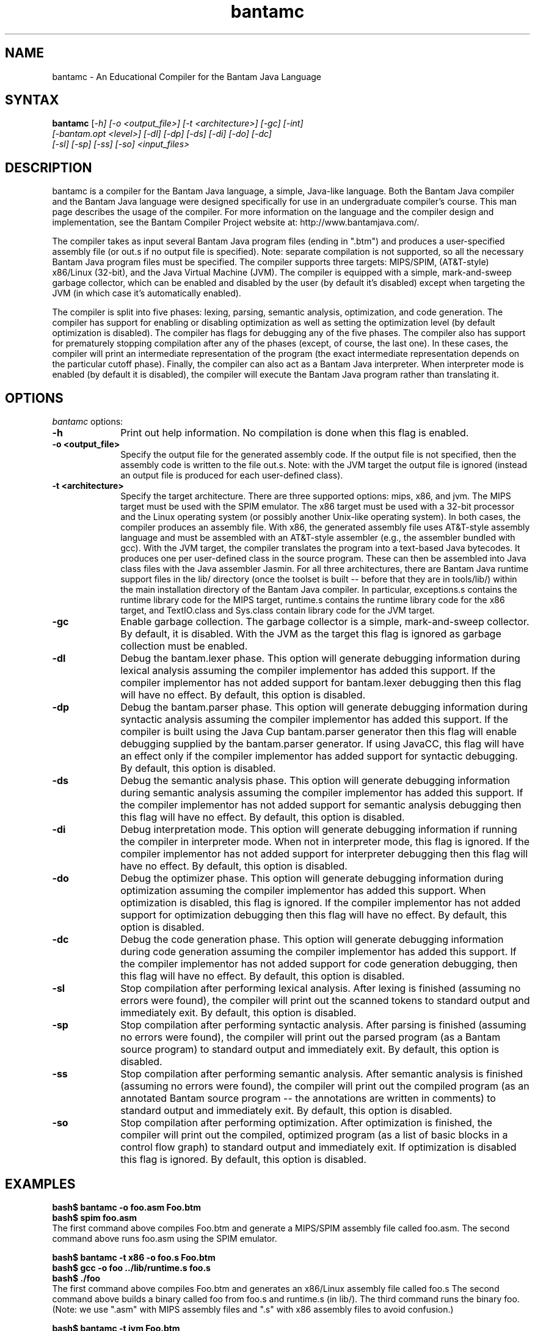 .\" $Header: man/man1/bantamc.1 7	9/1/07 1:30p Corliss $

.TH bantamc 1
.SH NAME
bantamc \- An Educational Compiler for the Bantam Java Language

.SH SYNTAX
.B bantamc
\|[\fI-h] [\fI-o <output_file>] [\fI-t <architecture>] [\fI-gc] [\fI-int]
.br
        [\fI-bantam.opt <level>] [\fI-dl] [\fI-dp] [\fI-ds] [\fI-di] [\fI-do] [\fI-dc]
.br
        [\fI-sl] [\fI-sp] [\fI-ss] [\fI-so] <input_files>\|

.SH DESCRIPTION
bantamc is a compiler for the Bantam Java language, a simple, Java-like 
language.  Both the Bantam Java compiler and the Bantam Java language were 
designed specifically for use in an undergraduate compiler's course.  This 
man page describes the usage of the compiler.  For more information on the 
language and the compiler design and implementation, see the Bantam Compiler 
Project website at: http://www.bantamjava.com/.
.PP
The compiler takes as input several Bantam Java program files (ending in ".btm")
and produces a user-specified assembly file (or out.s if no output file is
specified).  Note: separate compilation is not supported, so all the necessary
Bantam Java program files must be specified.  The compiler supports three  
targets: MIPS/SPIM, (AT&T-style) x86/Linux (32-bit), and the Java Virtual
Machine (JVM).  The compiler is equipped with a simple, mark-and-sweep garbage 
collector, which can be enabled and disabled by the user (by default it's 
disabled) except when targeting the JVM (in which case it's automatically
enabled).
.PP
The compiler is split into five phases: lexing, parsing, semantic analysis, 
optimization, and code generation.  The compiler has support for enabling
or disabling optimization as well as setting the optimization level (by
default optimization is disabled).  The compiler has flags for debugging any 
of the five phases.  The compiler also has support for prematurely stopping 
compilation after any of the phases (except, of course, the last one).  In 
these cases, the compiler will print an intermediate representation of the 
program (the exact intermediate representation depends on the particular 
cutoff phase).  Finally, the compiler can also act as a Bantam Java
interpreter.  When interpreter mode is enabled (by default it is disabled),
the compiler will execute the Bantam Java program rather than translating it.

.SH OPTIONS
\fIbantamc\fP options:

.IP \fB-h\fP 10
Print out help information.  No compilation is done when this flag is
enabled.

.IP "\fB-o <output_file>\fP" 10
Specify the output file for the generated assembly code.  If the output file
is not specified, then the assembly code is written to the file out.s.
Note: with the JVM target the output file is ignored (instead an output
file is produced for each user-defined class).

.IP "\fB-t <architecture>\fP" 10
Specify the target architecture.  There are three supported options: mips, 
x86, and jvm.  The MIPS target must be used with the SPIM emulator.  The 
x86 target must be used with a 32-bit processor and the Linux operating 
system (or possibly another Unix-like operating system).  In both cases,
the compiler produces an assembly file.  With x86, the generated assembly 
file uses AT&T-style assembly language and must be assembled with an
AT&T-style assembler (e.g., the assembler bundled with gcc).  With the JVM
target, the compiler translates the program into a text-based Java bytecodes.
It produces one per user-defined class in the source program.  These can then
be assembled into Java class files with the Java assembler Jasmin.  For all
three architectures, there are Bantam Java runtime support files in the lib/
directory (once the toolset is built -- before that they are in tools/lib/)
within the main installation directory of the Bantam Java compiler.  In
particular, exceptions.s contains the runtime library code for the MIPS
target, runtime.s contains the runtime library code for the x86 target,
and TextIO.class and Sys.class contain library code for the JVM target.

.IP \fB-gc\fP 10
Enable garbage collection.  The garbage collector is a simple, mark-and-sweep
collector.  By default, it is disabled.  With the JVM as the target this
flag is ignored as garbage collection must be enabled.

.IP \fB-dl\fP 10
Debug the bantam.lexer phase.  This option will generate debugging information
during lexical analysis assuming the compiler implementor has added this 
support.  If the compiler implementor has not added support for bantam.lexer debugging
then this flag will have no effect.  By default, this option is disabled.

.IP \fB-dp\fP 10
Debug the bantam.parser phase.  This option will generate debugging information
during syntactic analysis assuming the compiler implementor has added this 
support.  If the compiler is built using the Java Cup bantam.parser generator
then this flag will enable debugging supplied by the bantam.parser generator.
If using JavaCC, this flag will have an effect only if the compiler 
implementor has added support for syntactic debugging. By default, this 
option is disabled.

.IP \fB-ds\fP 10
Debug the semantic analysis phase.  This option will generate debugging information 
during semantic analysis assuming the compiler implementor has added this 
support.  If the compiler implementor has not added support for semantic analysis 
debugging then this flag will have no effect.  By default, this option is disabled.

.IP \fB-di\fP 10
Debug interpretation mode.  This option will generate debugging information 
if running the compiler in interpreter mode.  When not in interpreter mode, this
flag is ignored.  If the compiler implementor has not added support for 
interpreter debugging then this flag will have no effect.  By default, this 
option is disabled.

.IP \fB-do\fP 10
Debug the optimizer phase.  This option will generate debugging information 
during optimization assuming the compiler implementor has added this 
support.  When optimization is disabled, this flag is ignored.  If the compiler 
implementor has not added support for optimization debugging then this flag 
will have no effect.  By default, this option is disabled.

.IP \fB-dc\fP 10
Debug the code generation phase.  This option will generate debugging information 
during code generation assuming the compiler implementor has added this 
support.  If the compiler implementor has not added support for code generation debugging,
then this flag will have no effect.  By default, this option is disabled.

.IP \fB-sl\fP 10
Stop compilation after performing lexical analysis.  After lexing is finished 
(assuming no errors were found), the compiler will print out the scanned tokens 
to standard output and immediately exit.  By default, this option is disabled.

.IP \fB-sp\fP 10
Stop compilation after performing syntactic analysis.  After parsing is finished
(assuming no errors were found), the compiler will print out the parsed program
(as a Bantam source program) to standard output and immediately exit.  By 
default, this option is disabled.

.IP \fB-ss\fP 10
Stop compilation after performing semantic analysis.  After semantic analysis is 
finished (assuming no errors were found), the compiler will print out the compiled 
program (as an annotated Bantam source program -- the annotations are written in
comments) to standard output and immediately exit.  By default, this option is 
disabled.

.IP \fB-so\fP 10
Stop compilation after performing optimization.  After optimization is 
finished, the compiler will print out the compiled, optimized program (as a list 
of basic blocks in a control flow graph) to standard output and immediately
exit.  If optimization is disabled this flag is ignored.  By default, this 
option is disabled.

.SH "EXAMPLES"
\fBbash$ bantamc -o foo.asm Foo.btm\fP
.br
\fBbash$ spim foo.asm\fP
.br
The first command above compiles Foo.btm and generate a MIPS/SPIM assembly file called foo.asm.
The second command above runs foo.asm using the SPIM emulator.
.P
\fBbash$ bantamc -t x86 -o foo.s Foo.btm\fP
.br
\fBbash$ gcc -o foo ../lib/runtime.s foo.s\fP
.br
\fBbash$ ./foo\fP
.br
The first command above compiles Foo.btm and generates an x86/Linux assembly file called foo.s
The second command above builds a binary called foo from foo.s and runtime.s (in lib/).  
The third command runs the binary foo.  (Note: we use ".asm" with MIPS assembly files
and ".s" with x86 assembly files to avoid confusion.)
.P
\fBbash$ bantamc -t jvm Foo.btm\fP
.br
\fBbash$ jasmin bantam.Main.j foo.j\fP
.br
\fBbash$ java bantam.Main\fP
.br
The first command above compiles Foo.btm and generates several Jasmin input files ending
in ".j", one for each user-defined class.  The second command translates these Jasmin
input files into Java class files.  The third command runs compiled program via the JVM.
.P
\fBbash$ bantamc -gc -t x86 Foo.btm\fP
.br
The command above compiles Foo.btm and generates an x86/Linux assembly file called out.s.
Garbage collection is enabled in the compiled program.
.P
\fBbash$ bantamc -sl Foo.btm\fP
.br
The command above compiles Foo.btm but stops compilation after lexical analysis.  An
output file is not generated, instead the lexical tokens are printed to standard output.
.P
\fBbash$ bantamc -dp -sp Foo.btm\fP
.br
The command above compiles Foo.btm but stops compilation after syntactic analysis.  Syntactic
debugging is enabled.  An output file is not generated, instead the parsed program (a Bantam
source program) is printed to standard output.

.SH "BUGS"
No known bugs.

.SH "SEE ALSO"
http://www.bantamjava.com/

.SH AUTHOR
Marc Corliss, Hobart and William Smith Colleges.
.br
David Furcy, University of Wisconsin, Oshkosh.
.br
E Christopher Lewis, VMWare.
